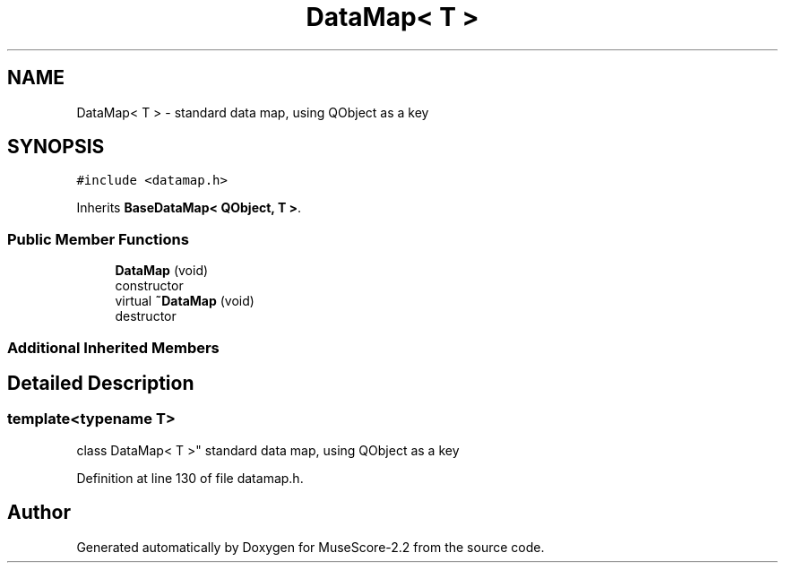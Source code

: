 .TH "DataMap< T >" 3 "Mon Jun 5 2017" "MuseScore-2.2" \" -*- nroff -*-
.ad l
.nh
.SH NAME
DataMap< T > \- standard data map, using QObject as a key  

.SH SYNOPSIS
.br
.PP
.PP
\fC#include <datamap\&.h>\fP
.PP
Inherits \fBBaseDataMap< QObject, T >\fP\&.
.SS "Public Member Functions"

.in +1c
.ti -1c
.RI "\fBDataMap\fP (void)"
.br
.RI "constructor "
.ti -1c
.RI "virtual \fB~DataMap\fP (void)"
.br
.RI "destructor "
.in -1c
.SS "Additional Inherited Members"
.SH "Detailed Description"
.PP 

.SS "template<typename T>
.br
class DataMap< T >"
standard data map, using QObject as a key 
.PP
Definition at line 130 of file datamap\&.h\&.

.SH "Author"
.PP 
Generated automatically by Doxygen for MuseScore-2\&.2 from the source code\&.
